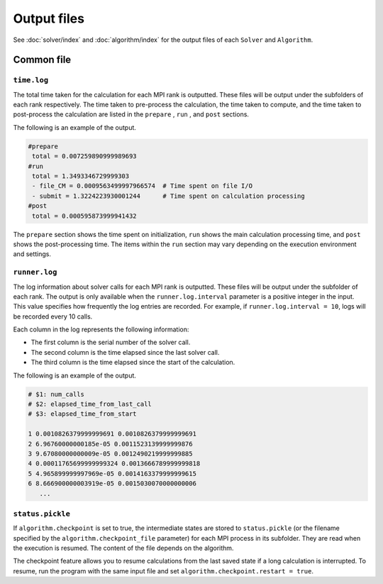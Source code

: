 Output files
=====================

See :doc:`solver/index` and :doc:`algorithm/index` for the output files of each ``Solver`` and ``Algorithm``.

Common file
~~~~~~~~~~~~~~~~~~

``time.log``
^^^^^^^^^^^^^^^^^^^^^^^^^^^^^^^
The total time taken for the calculation for each MPI rank is outputted.
These files will be output under the subfolders of each rank respectively.
The time taken to pre-process the calculation, the time taken to compute, and the time taken to post-process the calculation are listed in the ``prepare`` , ``run`` , and ``post`` sections.

The following is an example of the output.

.. code-block::

    #prepare
     total = 0.007259890999989693
    #run
     total = 1.3493346729999303
     - file_CM = 0.0009563499997966574  # Time spent on file I/O
     - submit = 1.3224223930001244      # Time spent on calculation processing
    #post
     total = 0.000595873999941432

The ``prepare`` section shows the time spent on initialization, ``run`` shows the main calculation processing time, and ``post`` shows the post-processing time.
The items within the ``run`` section may vary depending on the execution environment and settings.


``runner.log``
^^^^^^^^^^^^^^^^^^^^^^^^^^^^^^
The log information about solver calls for each MPI rank is outputted.
These files will be output under the subfolder of each rank.
The output is only available when the ``runner.log.interval`` parameter is a positive integer in the input. This value specifies how frequently the log entries are recorded. For example, if ``runner.log.interval = 10``, logs will be recorded every 10 calls.

Each column in the log represents the following information:

- The first column is the serial number of the solver call.
- The second column is the time elapsed since the last solver call.
- The third column is the time elapsed since the start of the calculation.

The following is an example of the output.

.. code-block::

    # $1: num_calls
    # $2: elapsed_time_from_last_call
    # $3: elapsed_time_from_start

    1 0.0010826379999999691 0.0010826379999999691
    2 6.96760000000185e-05 0.0011523139999999876
    3 9.67080000000009e-05 0.0012490219999999885
    4 0.00011765699999999324 0.0013666789999999818
    5 4.965899999997969e-05 0.0014163379999999615
    6 8.666900000003919e-05 0.0015030070000000006
       ...

``status.pickle``
^^^^^^^^^^^^^^^^^^^^^^^^^^^^^^
If ``algorithm.checkpoint`` is set to true, the intermediate states are stored to ``status.pickle`` (or the filename specified by the ``algorithm.checkpoint_file`` parameter) for each MPI process in its subfolder.
They are read when the execution is resumed.
The content of the file depends on the algorithm.

The checkpoint feature allows you to resume calculations from the last saved state if a long calculation is interrupted. To resume, run the program with the same input file and set ``algorithm.checkpoint.restart = true``.
